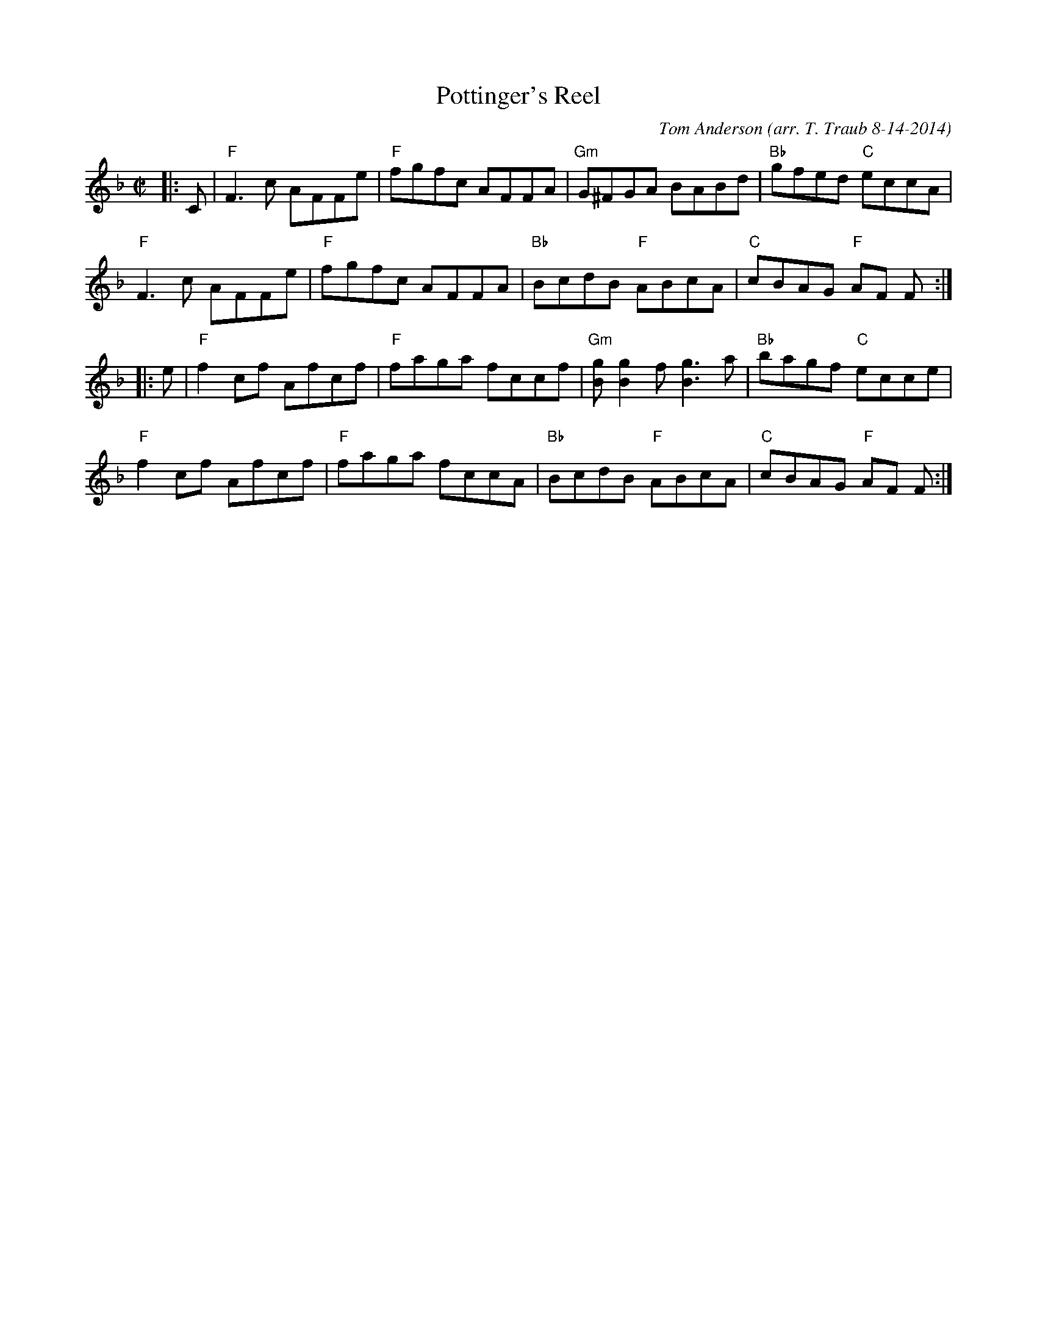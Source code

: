 X:1
T: Pottinger's Reel
C: Tom Anderson
S: from Aly Bain and Boys of the Lough
O: arr. T. Traub 8-14-2014
N: Taught by Mari Black @ BSFD online class 2021-4-4
M: C|
R: reel
K: F
|: C |\
"F"F3c AFFe | "F"fgfc AFFA | "Gm"G^FGA BABd | "Bb"gfed "C"eccA | 
"F"F3c AFFe | "F"fgfc AFFA | "Bb"BcdB "F"ABcA | "C"cBAG "F"AF F :| 
|: e |\
"F"f2cf Afcf | "F"faga fccf | "Gm"[gB] [g2B2] f [g3B3] a | "Bb"bagf "C"ecce | 
"F"f2cf Afcf | "F"faga fccA | "Bb"BcdB "F"ABcA | "C"cBAG "F"AF F :| 
